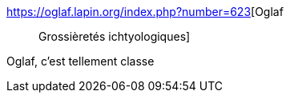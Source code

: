 :jbake-type: post
:jbake-status: published
:jbake-title: Oglaf :: Grossièretés ichtyologiques
:jbake-tags: humour,mer,langue,_mois_avr.,_année_2018
:jbake-date: 2018-04-10
:jbake-depth: ../
:jbake-uri: shaarli/1523358552000.adoc
:jbake-source: https://nicolas-delsaux.hd.free.fr/Shaarli?searchterm=https%3A%2F%2Foglaf.lapin.org%2Findex.php%3Fnumber%3D623&searchtags=humour+mer+langue+_mois_avr.+_ann%C3%A9e_2018
:jbake-style: shaarli

https://oglaf.lapin.org/index.php?number=623[Oglaf :: Grossièretés ichtyologiques]

Oglaf, c'est tellement classe
